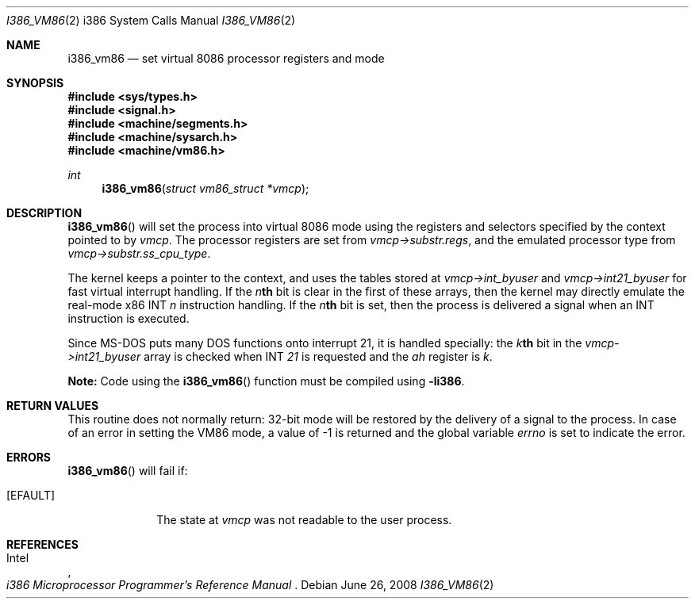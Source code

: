 .\"	$OpenBSD: i386_vm86.2,v 1.12 2008/06/26 05:42:04 ray Exp $
.\"	$NetBSD: i386_vm86.2,v 1.1 1996/02/21 00:21:52 jtk Exp $
.\"
.\" Copyright (c) 1996 The NetBSD Foundation, Inc.
.\" All rights reserved.
.\"
.\" This code is derived from software contributed to The NetBSD Foundation
.\" by John Kohl.
.\"
.\" Redistribution and use in source and binary forms, with or without
.\" modification, are permitted provided that the following conditions
.\" are met:
.\" 1. Redistributions of source code must retain the above copyright
.\"    notice, this list of conditions and the following disclaimer.
.\" 2. Redistributions in binary form must reproduce the above copyright
.\"    notice, this list of conditions and the following disclaimer in the
.\"    documentation and/or other materials provided with the distribution.
.\"
.\" THIS SOFTWARE IS PROVIDED BY THE NETBSD FOUNDATION, INC. AND CONTRIBUTORS
.\" ``AS IS'' AND ANY EXPRESS OR IMPLIED WARRANTIES, INCLUDING, BUT NOT LIMITED
.\" TO, THE IMPLIED WARRANTIES OF MERCHANTABILITY AND FITNESS FOR A PARTICULAR
.\" PURPOSE ARE DISCLAIMED.  IN NO EVENT SHALL THE REGENTS OR CONTRIBUTORS BE
.\" LIABLE FOR ANY DIRECT, INDIRECT, INCIDENTAL, SPECIAL, EXEMPLARY, OR
.\" CONSEQUENTIAL DAMAGES (INCLUDING, BUT NOT LIMITED TO, PROCUREMENT OF
.\" SUBSTITUTE GOODS OR SERVICES; LOSS OF USE, DATA, OR PROFITS; OR BUSINESS
.\" INTERRUPTION) HOWEVER CAUSED AND ON ANY THEORY OF LIABILITY, WHETHER IN
.\" CONTRACT, STRICT LIABILITY, OR TORT (INCLUDING NEGLIGENCE OR OTHERWISE)
.\" ARISING IN ANY WAY OUT OF THE USE OF THIS SOFTWARE, EVEN IF ADVISED OF THE
.\" POSSIBILITY OF SUCH DAMAGE.
.\"
.\"     from: @(#)fork.2	6.5 (Berkeley) 3/10/91
.\"
.Dd $Mdocdate: June 26 2008 $
.Dt I386_VM86 2 i386
.Os
.Sh NAME
.Nm i386_vm86
.Nd set virtual 8086 processor registers and mode
.Sh SYNOPSIS
.Fd #include <sys/types.h>
.Fd #include <signal.h>
.Fd #include <machine/segments.h>
.Fd #include <machine/sysarch.h>
.Fd #include <machine/vm86.h>
.Ft int
.Fn i386_vm86 "struct vm86_struct *vmcp"
.Sh DESCRIPTION
.Fn i386_vm86
will set the process into virtual 8086 mode using the registers and
selectors specified by the context pointed to by
.Ar vmcp .
The processor registers are set from
.Ar vmcp->substr.regs ,
and the emulated processor type from
.Ar vmcp->substr.ss_cpu_type .
.Pp
The kernel keeps a pointer to the context, and uses the tables stored at
.Ar vmcp->int_byuser
and
.Ar vmcp->int21_byuser
for fast virtual interrupt handling.
If the
.Ar n Ns Li th
bit is clear in the first of
these arrays, then the kernel may directly emulate the real-mode x86 INT
.Ar n
instruction handling.
If the
.Ar n Ns Li th
bit is set, then the process is
delivered a signal when an INT instruction is executed.
.Pp
Since MS-DOS puts many DOS functions onto interrupt 21, it is handled
specially: the
.Ar k Ns Li th
bit in the
.Ar vmcp->int21_byuser
array is checked when INT
.Ar 21
is requested and the
.Ar ah
register is
.Ar k .
.Pp
.Sy Note:
Code using the
.Fn i386_vm86
function must be compiled using
.Cm -li386 .
.Sh RETURN VALUES
This routine does not normally return: 32-bit mode will be restored by
the delivery of a signal to the process.
In case of an error in setting
the VM86 mode, a value of \-1 is returned and the global variable
.Va errno
is set to indicate the error.
.Sh ERRORS
.Fn i386_vm86
will fail if:
.Bl -tag -width [EINVAL]
.It Bq Er EFAULT
The state at
.Ar vmcp
was not readable to the user process.
.El
.Sh REFERENCES
.Rs
.%A Intel
.%T i386 Microprocessor Programmer's Reference Manual
.Re
